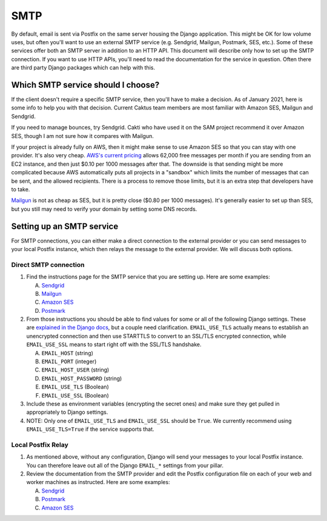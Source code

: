 SMTP
====

By default, email is sent via Postfix on the same server housing the Django application. This might
be OK for low volume uses, but often you'll want to use an external SMTP service (e.g. Sendgrid,
Mailgun, Postmark, SES, etc.). Some of these services offer both an SMTP server in addition to an
HTTP API. This document will describe only how to set up the SMTP connection. If you want to use HTTP
APIs, you'll need to read the documentation for the service in question. Often there are third party
Django packages which can help with this.

Which SMTP service should I choose?
-----------------------------------

If the client doesn't require a specific SMTP service, then you'll have to make a
decision. As of January 2021, here is some info to help you with that decision. Current
Caktus team members are most familiar with Amazon SES, Mailgun and Sendgrid.

If you need to manage bounces, try Sendgrid. Cakti who have used it on the SAM project
recommend it over Amazon SES, though I am not sure how it compares with Mailgun.

If your project is already fully on AWS, then it might make sense to use Amazon SES so
that you can stay with one provider. It's also very cheap. `AWS's current pricing
<https://aws.amazon.com/ses/pricing/>`_ allows 62,000 free messages per month if you are
sending from an EC2 instance, and then just $0.10 per 1000 messages after that. The
downside is that sending might be more complicated because AWS automatically puts all
projects in a "sandbox" which limits the number of messages that can be sent, and the
allowed recipients. There is a process to remove those limits, but it is an extra step
that developers have to take.

`Mailgun <https://www.mailgun.com/pricing/>`_ is not as cheap as SES, but it is pretty
close ($0.80 per 1000 messages). It's generally easier to set up than SES, but you still
may need to verify your domain by setting some DNS records.

Setting up an SMTP service
--------------------------

For SMTP connections, you can either make a direct connection to the external provider or you can
send messages to your local Postfix instance, which then relays the message to the external
provider. We will discuss both options.

Direct SMTP connection
~~~~~~~~~~~~~~~~~~~~~~

#. Find the instructions page for the SMTP service that you are setting up. Here are some examples:

   A. `Sendgrid <https://sendgrid.com/docs/Integrate/Frameworks/django.html>`_
   #. `Mailgun <https://documentation.mailgun.com/en/latest/quickstart-sending.html#send-via-smtp>`_
   #. `Amazon SES <https://docs.aws.amazon.com/ses/latest/DeveloperGuide/smtp-credentials.html#smtp-credentials-console>`_
   #. `Postmark
      <http://support.postmarkapp.com/article/811-what-are-the-smtp-details-credentials-i-should-be-using>`_

#. From those instructions you should be able to find values for some or all of the following Django
   settings. These are `explained in the Django docs
   <https://docs.djangoproject.com/en/dev/ref/settings/#std:setting-EMAIL_HOST>`_, but a couple need
   clarification. ``EMAIL_USE_TLS`` actually means to establish an unencrypted connection and then
   use STARTTLS to convert to an SSL/TLS encrypted connection, while ``EMAIL_USE_SSL`` means to
   start right off with the SSL/TLS handshake.

   A. ``EMAIL_HOST`` (string)
   #. ``EMAIL_PORT`` (integer)
   #. ``EMAIL_HOST_USER`` (string)
   #. ``EMAIL_HOST_PASSWORD`` (string)
   #. ``EMAIL_USE_TLS`` (Boolean)
   #. ``EMAIL_USE_SSL`` (Boolean)

#. Include these as environment variables (encrypting the secret ones) and make sure
   they get pulled in appropriately to Django settings.

#. NOTE: Only one of ``EMAIL_USE_TLS`` and ``EMAIL_USE_SSL`` should be ``True``. We
   currently recommend using ``EMAIL_USE_TLS=True`` if the service supports that.


Local Postfix Relay
~~~~~~~~~~~~~~~~~~~

#. As mentioned above, without any configuration, Django will send your messages to your local
   Postfix instance. You can therefore leave out all of the Django ``EMAIL_*`` settings from your
   pillar.

#. Review the documentation from the SMTP provider and edit the Postfix configuration file on each
   of your web and worker machines as instructed. Here are some examples:

   A. `Sendgrid <https://sendgrid.com/docs/Integrate/Mail_Servers/postfix.html>`_
   #. `Postmark
      <http://support.postmarkapp.com/article/832-can-i-configure-postfix-to-send-through-postmark>`_
   #. `Amazon SES <https://docs.aws.amazon.com/ses/latest/DeveloperGuide/postfix.html>`_
